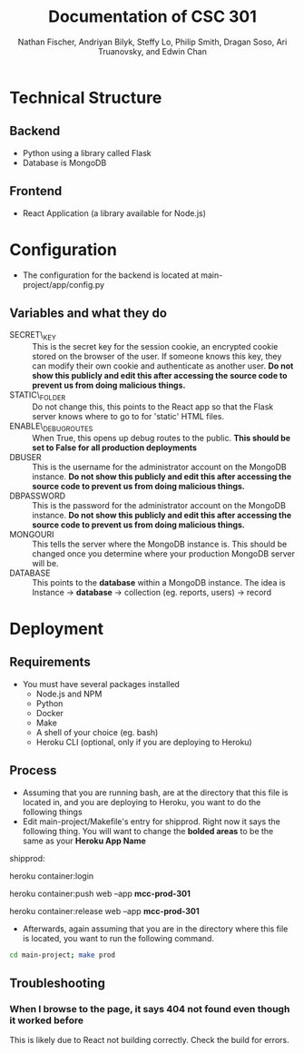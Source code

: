 #+TITLE: Documentation of CSC 301
#+AUTHOR: Nathan Fischer, Andriyan Bilyk, Steffy Lo, Philip Smith, Dragan Soso, Ari Truanovsky, and Edwin Chan

* Technical Structure
** Backend
   - Python using a library called Flask
   - Database is MongoDB

** Frontend
   - React Application (a library available for Node.js)

* Configuration
  - The configuration for the backend is located at main-project/app/config.py
** Variables and what they do
    - SECRET\_KEY :: This is the secret key for the session cookie, an encrypted cookie stored on the browser of the user. If someone knows this key, they can modify their own cookie and authenticate as another user. *Do not show this publicly and edit this after accessing the source code to prevent us from doing malicious things.*
    - STATIC\_FOLDER :: Do not change this, this points to the React app so that the Flask server knows where to go to for 'static' HTML files.
    - ENABLE\_DEBUG_ROUTES :: When True, this opens up debug routes to the public. *This should be set to False for all production deployments*
    - DBUSER :: This is the username for the administrator account on the MongoDB instance. *Do not show this publicly and edit this after accessing the source code to prevent us from doing malicious things.*
    - DBPASSWORD :: This is the password for the administrator account on the MongoDB instance. *Do not show this publicly and edit this after accessing the source code to prevent us from doing malicious things.*
    - MONGOURI :: This tells the server where the MongoDB instance is. This should be changed once you determine where your production MongoDB server will be.
    - DATABASE :: This points to the *database* within a MongoDB instance. The idea is Instance -> *database* -> collection (eg. reports, users) -> record

* Deployment
** Requirements
   - You must have several packages installed
     - Node.js and NPM
     - Python
     - Docker
     - Make
     - A shell of your choice (eg. bash)
     - Heroku CLI (optional, only if you are deploying to Heroku)
** Process
   - Assuming that you are running bash, are at the directory that this file is located in, and you are deploying to Heroku, you want to do the following things
   - Edit main-project/Makefile's entry for shipprod. Right now it says the following thing. You will want to change the *bolded areas* to be the same as your *Heroku App Name*


shipprod:

	heroku container:login

	heroku container:push web --app *mcc-prod-301*

	heroku container:release web --app *mcc-prod-301*

   - Afterwards, again assuming that you are in the directory where this file is located, you want to run the following command.

#+BEGIN_SRC sh
cd main-project; make prod
#+END_SRC

** Troubleshooting
*** When I browse to the page, it says 404 not found even though it worked before
This is likely due to React not building correctly. Check the build for errors.
